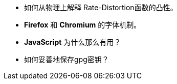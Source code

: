 * 如何从物理上解释 Rate-Distortion函数的凸性。
* **Firefox** 和 **Chromium** 的字体机制。
* **JavaScript** 为什么那么有用？
* 如何妥善地保存gpg密钥？
